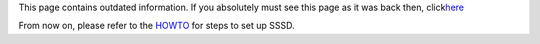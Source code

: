 This page contains outdated information. If you absolutely must see this
page as it was back then, click
`​here <https://docs.pagure.org/sssd-test2/Fedora_11_Test_Day?version=3.html>`__

From now on, please refer to the
`HOWTO <https://docs.pagure.org/sssd-test2/HOWTO_Configure.html>`__ for
steps to set up SSSD.
